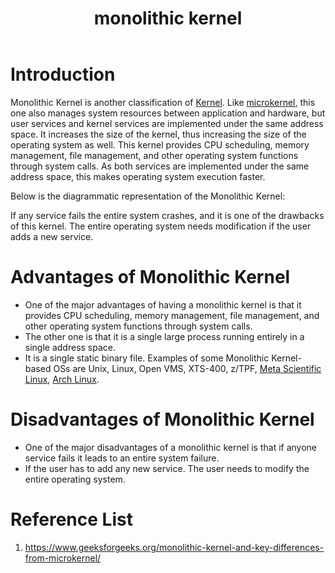 :PROPERTIES:
:ID:       f67fabdd-5544-4375-b131-06ff31cf19b8
:END:
#+title: monolithic kernel
#+filetags:

* Introduction
Monolithic Kernel is another classification of [[id:fc1c07c3-0d30-4eeb-a145-c018ddf16463][Kernel]]. Like [[id:0a48adc4-8a91-48b7-bb10-8c4b9d0cef6f][microkernel]], this one also manages system resources between application and hardware, but user services and kernel services are implemented under the same address space. It increases the size of the kernel, thus increasing the size of the operating system as well.  This kernel provides CPU scheduling, memory management, file management, and other operating system functions through system calls. As both services are implemented under the same address space, this makes operating system execution faster.

Below is the diagrammatic representation of the Monolithic Kernel:

[[https://media.geeksforgeeks.org/wp-content/uploads/20230111170517/monolithic_kernel.jpeg]]

If any service fails the entire system crashes, and it is one of the drawbacks of this kernel. The entire operating system needs modification if the user adds a new service.

* Advantages of Monolithic Kernel
+ One of the major advantages of having a monolithic kernel is that it provides CPU scheduling, memory management, file management, and other operating system functions through system calls.
+ The other one is that it is a single large process running entirely in a single address space.
+ It is a single static binary file. Examples of some Monolithic Kernel-based OSs are Unix, Linux, Open VMS, XTS-400, z/TPF, [[id:f6c12716-7d4f-4def-af11-73f122e5c821][Meta Scientific Linux]], [[id:dc13b67c-8d8b-40fd-b8cf-9ea8547e485d][Arch Linux]].

* Disadvantages of Monolithic Kernel
+ One of the major disadvantages of a monolithic kernel is that if anyone service fails it leads to an entire system failure.
+ If the user has to add any new service. The user needs to modify the entire operating system.

* Reference List
1. https://www.geeksforgeeks.org/monolithic-kernel-and-key-differences-from-microkernel/
